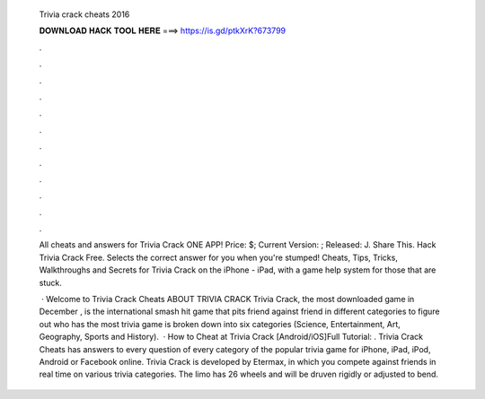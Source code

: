   Trivia crack cheats 2016
  
  
  
  𝐃𝐎𝐖𝐍𝐋𝐎𝐀𝐃 𝐇𝐀𝐂𝐊 𝐓𝐎𝐎𝐋 𝐇𝐄𝐑𝐄 ===> https://is.gd/ptkXrK?673799
  
  
  
  .
  
  
  
  .
  
  
  
  .
  
  
  
  .
  
  
  
  .
  
  
  
  .
  
  
  
  .
  
  
  
  .
  
  
  
  .
  
  
  
  .
  
  
  
  .
  
  
  
  .
  
  All cheats and answers for Trivia Crack  ONE APP! Price: $; Current Version: ; Released: J. Share This. Hack Trivia Crack Free. Selects the correct answer for you when you're stumped! Cheats, Tips, Tricks, Walkthroughs and Secrets for Trivia Crack on the iPhone - iPad, with a game help system for those that are stuck.
  
   · Welcome to Trivia Crack Cheats ABOUT TRIVIA CRACK Trivia Crack, the most downloaded game in December , is the international smash hit game that pits friend against friend in different categories to figure out who has the most trivia  game is broken down into six categories (Science, Entertainment, Art, Geography, Sports and History).  · How to Cheat at Trivia Crack [Android/iOS]Full Tutorial:  . Trivia Crack Cheats has answers to every question of every category of the popular trivia game for iPhone, iPad, iPod, Android or Facebook online. Trivia Crack is developed by Etermax, in which you compete against friends in real time on various trivia categories. The limo has 26 wheels and will be druven rigidly or adjusted to bend.
